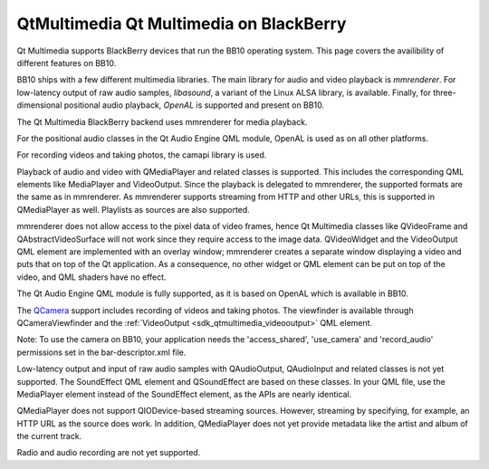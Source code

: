 .. _sdk_qtmultimedia_qt_multimedia_on_blackberry:

QtMultimedia Qt Multimedia on BlackBerry
========================================


Qt Multimedia supports BlackBerry devices that run the BB10 operating system. This page covers the availibility of different features on BB10.

BB10 ships with a few different multimedia libraries. The main library for audio and video playback is *mmrenderer*. For low-latency output of raw audio samples, *libasound*, a variant of the Linux ALSA library, is available. Finally, for three-dimensional positional audio playback, *OpenAL* is supported and present on BB10.

The Qt Multimedia BlackBerry backend uses mmrenderer for media playback.

For the positional audio classes in the Qt Audio Engine QML module, OpenAL is used as on all other platforms.

For recording videos and taking photos, the camapi library is used.

Playback of audio and video with QMediaPlayer and related classes is supported. This includes the corresponding QML elements like MediaPlayer and VideoOutput. Since the playback is delegated to mmrenderer, the supported formats are the same as in mmrenderer. As mmrenderer supports streaming from HTTP and other URLs, this is supported in QMediaPlayer as well. Playlists as sources are also supported.

mmrenderer does not allow access to the pixel data of video frames, hence Qt Multimedia classes like QVideoFrame and QAbstractVideoSurface will not work since they require access to the image data. QVideoWidget and the VideoOutput QML element are implemented with an overlay window; mmrenderer creates a separate window displaying a video and puts that on top of the Qt application. As a consequence, no other widget or QML element can be put on top of the video, and QML shaders have no effect.

The Qt Audio Engine QML module is fully supported, as it is based on OpenAL which is available in BB10.

The `QCamera </sdk/apps/qml/QtMultimedia/qml-multimedia/#camera>`_  support includes recording of videos and taking photos. The viewfinder is available through QCameraViewfinder and the :ref:`VideoOutput <sdk_qtmultimedia_videooutput>` QML element.

Note: To use the camera on BB10, your application needs the 'access\_shared', 'use\_camera' and 'record\_audio' permissions set in the bar-descriptor.xml file.

Low-latency output and input of raw audio samples with QAudioOutput, QAudioInput and related classes is not yet supported. The SoundEffect QML element and QSoundEffect are based on these classes. In your QML file, use the MediaPlayer element instead of the SoundEffect element, as the APIs are nearly identical.

QMediaPlayer does not support QIODevice-based streaming sources. However, streaming by specifying, for example, an HTTP URL as the source does work. In addition, QMediaPlayer does not yet provide metadata like the artist and album of the current track.

Radio and audio recording are not yet supported.


